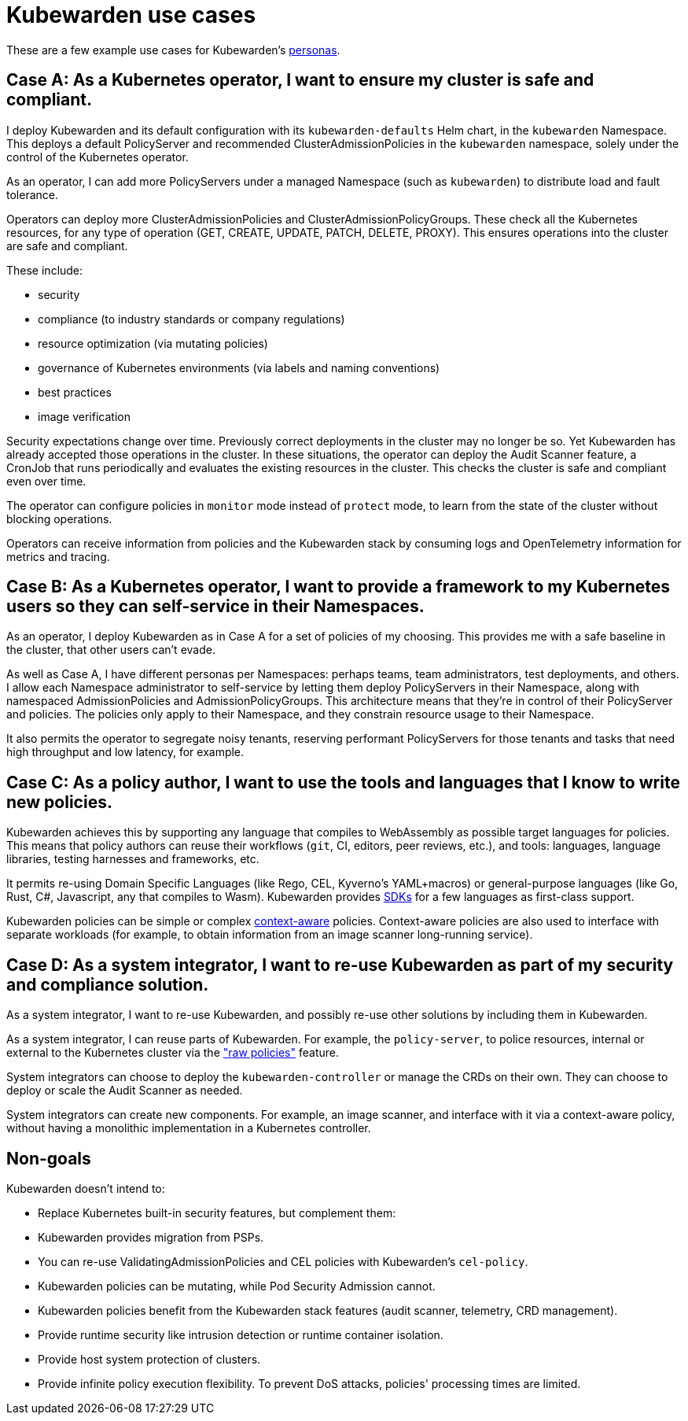 = Kubewarden use cases
:sidebar_label: Use cases
:sidebar_position: 74
:description: A description of certain use cases for Kubewarden.
:keywords: Kubewarden, documentation, use cases, case studies
:doc-persona: kubewarden-all
:doc-type: explanation
:doc-topic: explanation
:canonical: https://docs.kubewarden.io/use-cases

These are a few example use cases for Kubewarden's xref:/personas.adoc[personas].

== Case A: As a Kubernetes operator, I want to ensure my cluster is safe and compliant.

I deploy Kubewarden and its default configuration with its
`kubewarden-defaults` Helm chart, in the `kubewarden` Namespace. This deploys a
default PolicyServer and recommended ClusterAdmissionPolicies in the
`kubewarden` namespace, solely under the control of the Kubernetes operator.

As an operator, I can add more PolicyServers under a managed Namespace (such as
`kubewarden`) to distribute load and fault tolerance.

Operators can deploy more ClusterAdmissionPolicies and
ClusterAdmissionPolicyGroups. These check all the Kubernetes resources, for any
type of operation (GET, CREATE, UPDATE, PATCH, DELETE, PROXY). This ensures
operations into the cluster are safe and compliant.

These include:

* security
* compliance (to industry standards or company regulations)
* resource optimization (via mutating policies)
* governance of Kubernetes environments (via labels and naming conventions)
* best practices
* image verification

Security expectations change over time. Previously correct deployments in the
cluster may no longer be so. Yet Kubewarden has already accepted those
operations in the cluster. In these situations, the operator can deploy the
Audit Scanner feature, a CronJob that runs periodically and evaluates the
existing resources in the cluster. This checks the cluster is safe and
compliant even over time.

The operator can configure policies in `monitor` mode instead of `protect`
mode, to learn from the state of the cluster without blocking operations.

Operators can receive information from policies and the Kubewarden stack by
consuming logs and OpenTelemetry information for metrics and tracing.

== Case B: As a Kubernetes operator, I want to provide a framework to my Kubernetes users so they can self-service in their Namespaces.

As an operator, I deploy Kubewarden as in Case A for a set of policies of my
choosing. This provides me with a safe baseline in the cluster, that other users
can't evade.

As well as Case A, I have different personas per Namespaces: perhaps teams,
team administrators, test deployments, and others. I allow each Namespace
administrator to self-service by letting them deploy PolicyServers in their
Namespace, along with namespaced AdmissionPolicies and AdmissionPolicyGroups.
This architecture means that they're in control of their PolicyServer and
policies. The policies only apply to their Namespace, and they constrain
resource usage to their Namespace.

It also permits the operator to segregate noisy tenants, reserving
performant PolicyServers for those tenants and tasks that need high
throughput and low latency, for example.

== Case C: As a policy author, I want to use the tools and languages that I know to write new policies.

Kubewarden achieves this by supporting any language that compiles to
WebAssembly as possible target languages for policies. This means that policy
authors can reuse their workflows (`git`, CI, editors, peer reviews, etc.), and
tools: languages, language libraries, testing harnesses and frameworks, etc.

It permits re-using Domain Specific Languages (like Rego, CEL, Kyverno's
YAML+macros) or general-purpose languages (like Go, Rust, C#, Javascript, any
that compiles to Wasm). Kubewarden provides
xref:/tutorials/writing-policies/index.adoc[SDKs] for a few languages as
first-class support.

Kubewarden policies can be simple or complex
xref:/explanations/context-aware-policies.adoc[context-aware] policies.
Context-aware policies are also used to interface with separate workloads (for
example, to obtain information from an image scanner long-running service).

== Case D: As a system integrator, I want to re-use Kubewarden as part of my security and compliance solution.

As a system integrator, I want to re-use Kubewarden, and possibly re-use other
solutions by including them in Kubewarden.

As a system integrator, I can reuse parts of Kubewarden. For example, the
`policy-server`, to police resources, internal or external to the Kubernetes
cluster via the xref:/howtos/raw-policies.adoc["raw policies"] feature.

System integrators can choose to deploy the `kubewarden-controller` or manage
the CRDs on their own. They can choose to deploy or scale the Audit Scanner as
needed.

System integrators can create new components. For example, an image scanner,
and interface with it via a context-aware policy, without having a monolithic
implementation in a Kubernetes controller.

== Non-goals

Kubewarden doesn't intend to:

- Replace Kubernetes built-in security features, but complement them:
  - Kubewarden provides migration from PSPs.
  - You can re-use ValidatingAdmissionPolicies and CEL policies with Kubewarden's
    `cel-policy`.
  - Kubewarden policies can be mutating, while Pod Security Admission cannot.
  - Kubewarden policies benefit from the Kubewarden stack features (audit
    scanner, telemetry, CRD management).
- Provide runtime security like intrusion detection or runtime container
  isolation.
- Provide host system protection of clusters.
- Provide infinite policy execution flexibility. To prevent DoS attacks,
  policies' processing times are limited.